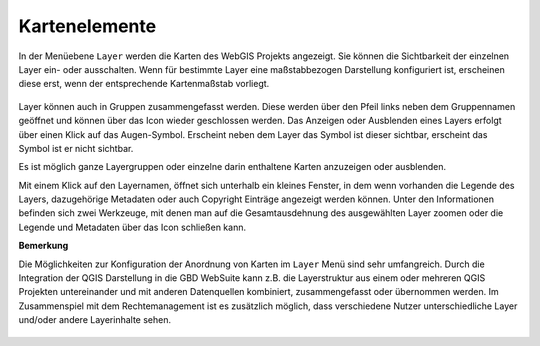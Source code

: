 Kartenelemente
==============


In der Menüebene |layers| ``Layer`` werden die Karten des WebGIS Projekts angezeigt. Sie können die Sichtbarkeit der einzelnen Layer ein- oder ausschalten. Wenn für bestimmte Layer eine maßstabbezogen Darstellung konfiguriert ist, erscheinen diese erst, wenn der entsprechende Kartenmaßstab vorliegt.

.. figure:: ../../../screenshots/Layer.png
  :align: center

Layer können auch in Gruppen zusammengefasst werden. Diese werden über den Pfeil links neben dem Gruppennamen geöffnet |showother| und können über das Icon |hideother| wieder geschlossen werden.
Das Anzeigen oder Ausblenden eines Layers erfolgt über einen Klick auf das Augen-Symbol. Erscheint neben dem Layer das |showlayer| Symbol ist dieser sichtbar, erscheint das Symbol |hidelayer| ist er nicht sichtbar.

Es ist möglich ganze Layergruppen oder einzelne darin enthaltene Karten anzuzeigen oder ausblenden.

Mit einem Klick auf den Layernamen, öffnet sich unterhalb ein kleines Fenster, in dem wenn vorhanden die Legende des Layers, dazugehörige Metadaten oder auch Copyright Einträge angezeigt werden können. Unter den Informationen befinden sich zwei Werkzeuge, mit denen man auf die Gesamtausdehnung des ausgewählten Layer zoomen |zoom_layer| oder die Legende und Metadaten über das Icon |cancel| schließen kann.

**Bemerkung**

Die Möglichkeiten zur Konfiguration der Anordnung von Karten im |layers| ``Layer`` Menü sind sehr umfangreich. Durch die Integration der QGIS Darstellung in die GBD WebSuite kann z.B. die Layerstruktur aus einem oder mehreren QGIS Projekten untereinander und mit anderen Datenquellen kombiniert, zusammengefasst oder übernommen werden. Im Zusammenspiel mit dem Rechtemanagement ist es zusätzlich möglich, dass verschiedene Nutzer unterschiedliche Layer und/oder andere Layerinhalte sehen.



 .. |menu| image:: ../../../images/baseline-menu-24px.svg
   :width: 30em
 .. |showlayer| image:: ../../../images/baseline-visibility-24px.svg
   :width: 30em
 .. |hidelayer| image:: ../../../images/baseline-visibility_off-24px.svg
   :width: 30em
 .. |layers| image:: ../../../images/baseline-layers-24px.svg
   :width: 30em
 .. |showother| image:: ../../../images/baseline-chevron_right-24px.svg
   :width: 30em
 .. |hideother| image:: ../../../images/baseline-expand_more-24px.svg
   :width: 30em
 .. |cancel| image:: ../../../images/baseline-close-24px.svg
   :width: 30em
 .. |zoom_layer| image:: ../../../images/baseline-zoom_out_map-24px.svg
   :width: 30em
 .. |off_layer| image:: ../../../images/sharp-layers_clear-24px.svg
   :width: 30em
 .. |edit_layer| image:: ../../../images/baseline-create-24px.svg
   :width: 30em
